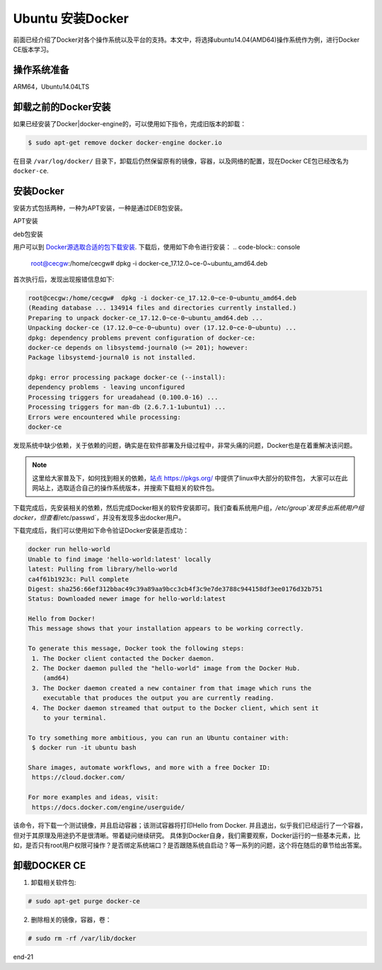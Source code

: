 Ubuntu 安装Docker
~~~~~~~~~~~~~~~~~~~~~

前面已经介绍了Docker对各个操作系统以及平台的支持。本文中，将选择ubuntu14.04(AMD64)操作系统作为例，进行Docker CE版本学习。

操作系统准备
---------------
ARM64，Ubuntu14.04LTS

卸载之前的Docker安装
--------------------
如果已经安装了Docker|docker-engine的，可以使用如下指令，完成旧版本的卸载：

.. code-block:: console

   $ sudo apt-get remove docker docker-engine docker.io

.. end
在目录 ``/var/log/docker/`` 目录下，卸载后仍然保留原有的镜像，容器，以及网络的配置，现在Docker CE包已经改名为 ``docker-ce``.

安装Docker 
----------
安装方式包括两种，一种为APT安装，一种是通过DEB包安装。

APT安装



deb包安装


用户可以到 `Docker源选取合适的包下载安装 <https://download.docker.com/linux/ubuntu/dists/trusty/>`_.
下载后，使用如下命令进行安装：
.. code-block:: console
   root@cecgw:/home/cecgw# dpkg -i docker-ce_17.12.0~ce-0~ubuntu_amd64.deb
.. end
首次执行后，发现出现报错信息如下:

.. code-block:: console

  root@cecgw:/home/cecgw#  dpkg -i docker-ce_17.12.0~ce-0~ubuntu_amd64.deb 
  (Reading database ... 134914 files and directories currently installed.)
  Preparing to unpack docker-ce_17.12.0~ce-0~ubuntu_amd64.deb ...
  Unpacking docker-ce (17.12.0~ce-0~ubuntu) over (17.12.0~ce-0~ubuntu) ...
  dpkg: dependency problems prevent configuration of docker-ce:
  docker-ce depends on libsystemd-journal0 (>= 201); however:
  Package libsystemd-journal0 is not installed.

  dpkg: error processing package docker-ce (--install):
  dependency problems - leaving unconfigured
  Processing triggers for ureadahead (0.100.0-16) ...
  Processing triggers for man-db (2.6.7.1-1ubuntu1) ...
  Errors were encountered while processing:
  docker-ce
.. end
发现系统中缺少依赖，关于依赖的问题，确实是在软件部署及升级过程中，非常头痛的问题，Docker也是在着重解决该问题。

.. Note::

  这里给大家普及下，如何找到相关的依赖，`站点 https://pkgs.org/ <https://pkgs.org/>`_ 中提供了linux中大部分的软件包，
  大家可以在此网站上，选取适合自己的操作系统版本，并搜索下载相关的软件包。
.. end


下载完成后，先安装相关的依赖，然后完成Docker相关的软件安装即可。我们查看系统用户组，`/etc/group`发现多出系统用户组docker，但查看`/etc/passwd`，并没有发现多出docker用户。

下载完成后，我们可以使用如下命令验证Docker安装是否成功：

.. code-block:: console


        docker run hello-world
	Unable to find image 'hello-world:latest' locally
	latest: Pulling from library/hello-world
	ca4f61b1923c: Pull complete 
	Digest: sha256:66ef312bbac49c39a89aa9bcc3cb4f3c9e7de3788c944158df3ee0176d32b751
	Status: Downloaded newer image for hello-world:latest

	Hello from Docker!
	This message shows that your installation appears to be working correctly.

	To generate this message, Docker took the following steps:
	 1. The Docker client contacted the Docker daemon.
	 2. The Docker daemon pulled the "hello-world" image from the Docker Hub.
	    (amd64)
	 3. The Docker daemon created a new container from that image which runs the
	    executable that produces the output you are currently reading.
	 4. The Docker daemon streamed that output to the Docker client, which sent it
	    to your terminal.

	To try something more ambitious, you can run an Ubuntu container with:
	 $ docker run -it ubuntu bash

	Share images, automate workflows, and more with a free Docker ID:
	 https://cloud.docker.com/

	For more examples and ideas, visit:
	 https://docs.docker.com/engine/userguide/
.. end

该命令，将下载一个测试镜像，并且启动容器；该测试容器将打印Hello from Docker. 并且退出，似乎我们已经运行了一个容器，但对于其原理及用途扔不是很清晰。带着疑问继续研究。
具体到Docker自身，我们需要观察，Docker运行的一些基本元素，比如，是否只有root用户权限可操作？是否绑定系统端口？是否跟随系统自启动？等一系列的问题，这个将在随后的章节给出答案。

卸载DOCKER CE
-------------
1. 卸载相关软件包:

.. code-block:: console

  # sudo apt-get purge docker-ce

.. end

2. 删除相关的镜像，容器，卷：

.. code-block:: console

  # sudo rm -rf /var/lib/docker

.. end

		 

.. figure:: ./image/docker/docker-1.png
   :width: 80%
   :align: center
   :alt: Message substitution diagram

end-21

   
